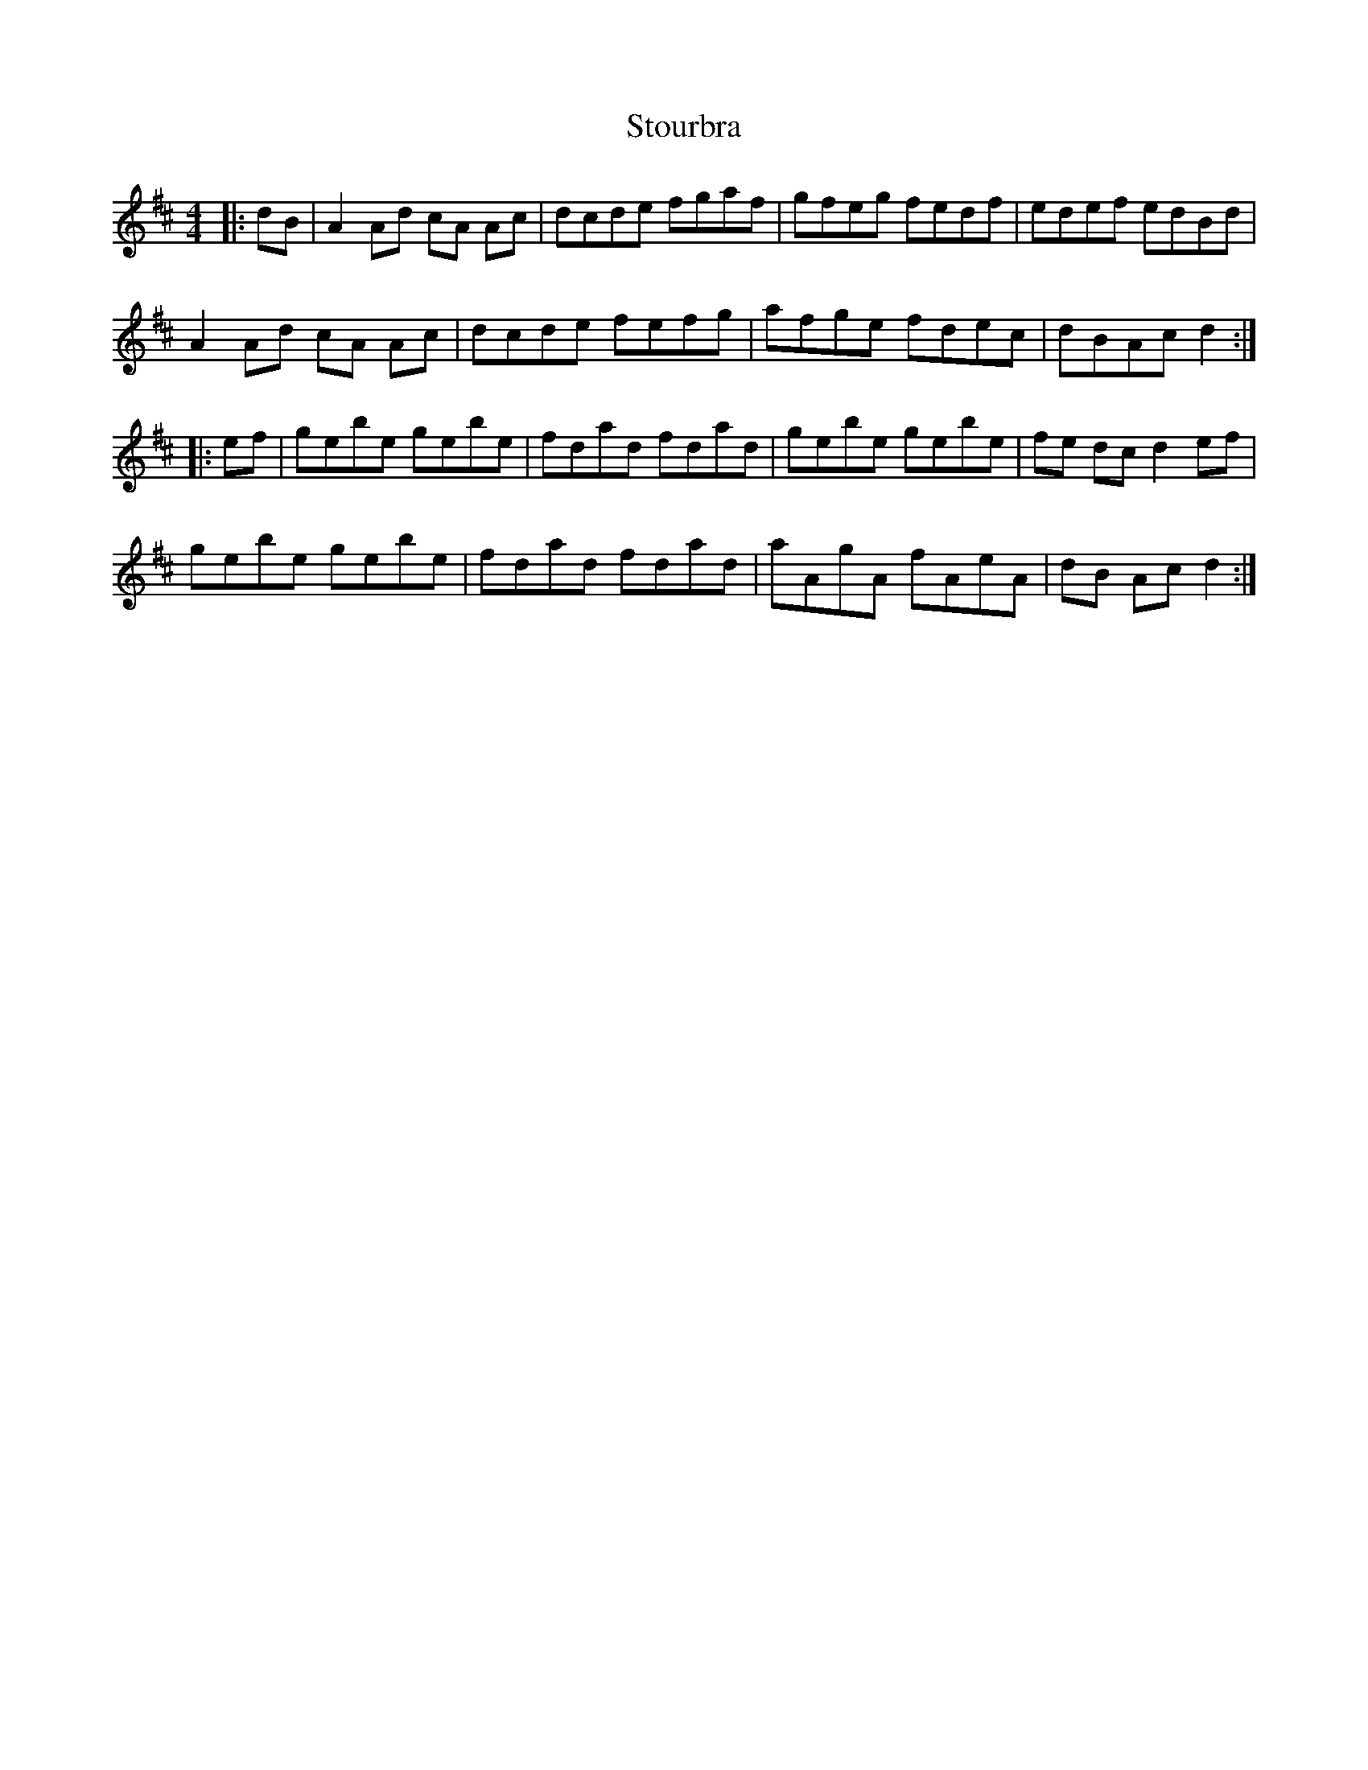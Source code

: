 X: 38657
T: Stourbra
R: reel
M: 4/4
K: Dmajor
|:dB|A2 Ad cA Ac|dcde fgaf|gfeg fedf|edef edBd|
A2 Ad cA Ac|dcde fefg|afge fdec|dBAc d2:|
|:ef|gebe gebe|fdad fdad|gebe gebe|fe dc d2 ef|
gebe gebe|fdad fdad|aAgA fAeA|dB Ac d2:|

